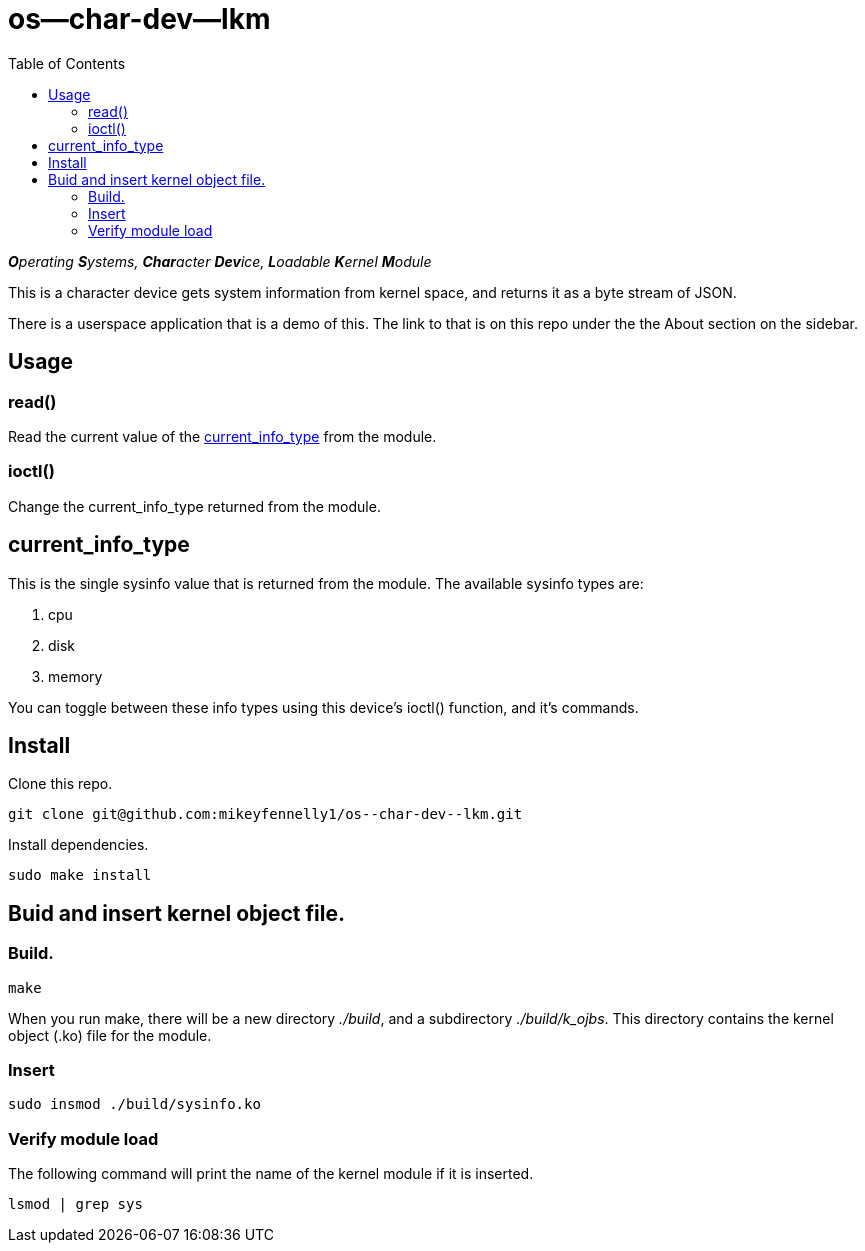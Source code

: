= os--char-dev--lkm
:toc:

_**O**perating **S**ystems, **Char**acter **Dev**ice, **L**oadable **K**ernel **M**odule_

This is a character device gets system information from kernel space, and returns it as a byte stream of JSON.

There is a userspace application that is a demo of this. The link to that is on this repo under the the About section on the sidebar.

== Usage

=== read()

Read the current value of the <<current-info-type, current_info_type>> from the module.

=== ioctl()

Change the current_info_type returned from the module.

[[currnt-info-type]]
== current_info_type

This is the single sysinfo value that is returned from the module. The available sysinfo types are:

1. cpu
2. disk
3. memory

You can toggle between these info types using this device's ioctl() function, and it's commands.

== Install

Clone this repo.

[source, bash]
----
git clone git@github.com:mikeyfennelly1/os--char-dev--lkm.git
----

Install dependencies.

[source, bash]
----
sudo make install
----

== Buid and insert kernel object file.

=== Build.

[source, bash]
----
make
----

When you run make, there will be a new directory _./build_, and a subdirectory _./build/k_ojbs_. This directory contains the kernel object (.ko) file for the module.

=== Insert

[source, bash]
----
sudo insmod ./build/sysinfo.ko
----

=== Verify module load

The following command will print the name of the kernel module if it is inserted.

[source, bash]
----
lsmod | grep sys
----
